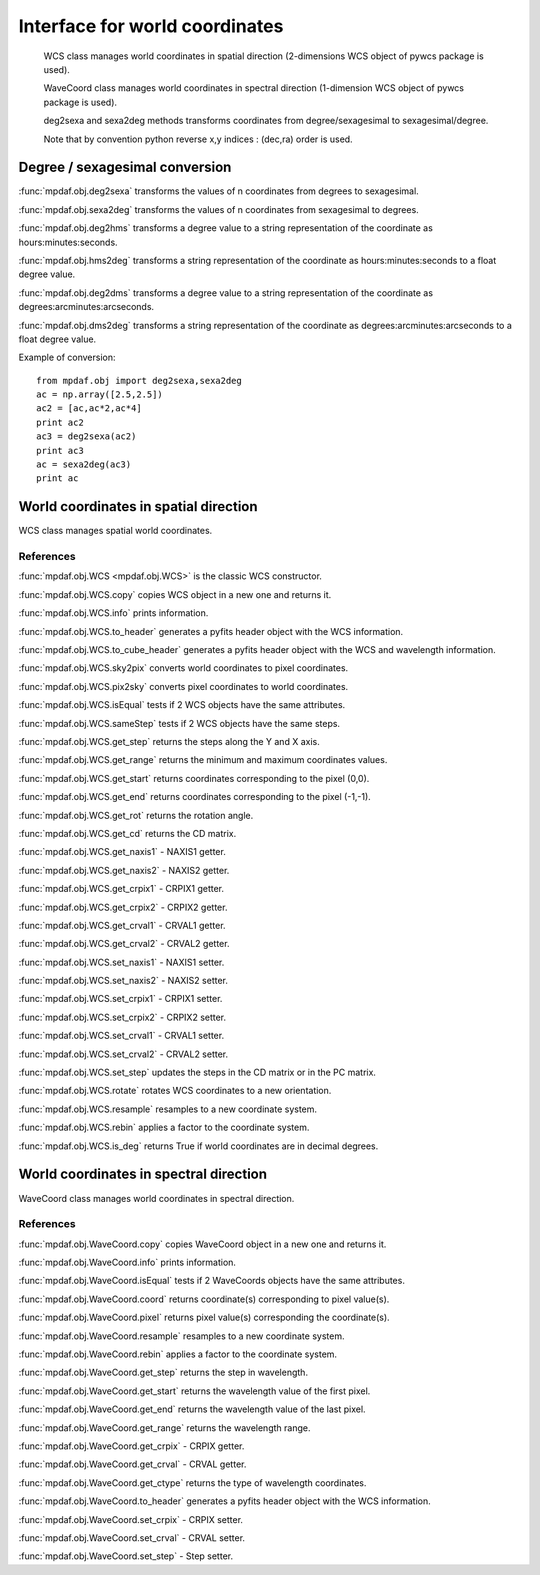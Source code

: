 Interface for world coordinates
*******************************


    WCS class manages world coordinates in spatial direction (2-dimensions WCS object of pywcs package is used).
    
    WaveCoord class manages world coordinates in spectral direction (1-dimension WCS object of pywcs package is used).

    deg2sexa and sexa2deg methods transforms coordinates from degree/sexagesimal to sexagesimal/degree.
    
    Note that by convention python reverse x,y indices : (dec,ra) order is used.
    

Degree / sexagesimal conversion
===============================

:func:`mpdaf.obj.deg2sexa` transforms the values of n coordinates from degrees to sexagesimal.

:func:`mpdaf.obj.sexa2deg` transforms the values of n coordinates from sexagesimal to degrees.

:func:`mpdaf.obj.deg2hms` transforms a degree value to a string representation of the coordinate as hours:minutes:seconds.

:func:`mpdaf.obj.hms2deg` transforms a string representation of the coordinate as hours:minutes:seconds to a float degree value.

:func:`mpdaf.obj.deg2dms` transforms a degree value to a string representation of the coordinate as degrees:arcminutes:arcseconds.

:func:`mpdaf.obj.dms2deg` transforms a string representation of the coordinate as degrees:arcminutes:arcseconds to a float degree value.


Example of conversion::

  from mpdaf.obj import deg2sexa,sexa2deg
  ac = np.array([2.5,2.5])
  ac2 = [ac,ac*2,ac*4]
  print ac2
  ac3 = deg2sexa(ac2)
  print ac3
  ac = sexa2deg(ac3)
  print ac


World coordinates in spatial direction
======================================

WCS class manages spatial world coordinates.


References
----------

:func:`mpdaf.obj.WCS <mpdaf.obj.WCS>` is the classic WCS constructor.

:func:`mpdaf.obj.WCS.copy` copies WCS object in a new one and returns it.

:func:`mpdaf.obj.WCS.info` prints information.

:func:`mpdaf.obj.WCS.to_header` generates a pyfits header object with the WCS information.

:func:`mpdaf.obj.WCS.to_cube_header` generates a pyfits header object with the WCS and wavelength information.

:func:`mpdaf.obj.WCS.sky2pix` converts world coordinates to pixel coordinates.

:func:`mpdaf.obj.WCS.pix2sky` converts pixel coordinates to world coordinates.

:func:`mpdaf.obj.WCS.isEqual` tests if 2 WCS objects have the same attributes.

:func:`mpdaf.obj.WCS.sameStep` tests if 2 WCS objects have the same steps.

:func:`mpdaf.obj.WCS.get_step` returns the steps along the Y and X axis.

:func:`mpdaf.obj.WCS.get_range` returns the minimum and maximum coordinates values.

:func:`mpdaf.obj.WCS.get_start` returns coordinates corresponding to the pixel (0,0).

:func:`mpdaf.obj.WCS.get_end` returns coordinates corresponding to the pixel (-1,-1).

:func:`mpdaf.obj.WCS.get_rot` returns the rotation angle.

:func:`mpdaf.obj.WCS.get_cd` returns the CD matrix.

:func:`mpdaf.obj.WCS.get_naxis1` - NAXIS1 getter.

:func:`mpdaf.obj.WCS.get_naxis2` - NAXIS2 getter.

:func:`mpdaf.obj.WCS.get_crpix1` - CRPIX1 getter.

:func:`mpdaf.obj.WCS.get_crpix2` - CRPIX2 getter.

:func:`mpdaf.obj.WCS.get_crval1` - CRVAL1 getter.

:func:`mpdaf.obj.WCS.get_crval2` - CRVAL2 getter.
    
:func:`mpdaf.obj.WCS.set_naxis1` - NAXIS1 setter.

:func:`mpdaf.obj.WCS.set_naxis2` - NAXIS2 setter.

:func:`mpdaf.obj.WCS.set_crpix1` - CRPIX1 setter.

:func:`mpdaf.obj.WCS.set_crpix2` - CRPIX2 setter.

:func:`mpdaf.obj.WCS.set_crval1` - CRVAL1 setter.

:func:`mpdaf.obj.WCS.set_crval2` - CRVAL2 setter.

:func:`mpdaf.obj.WCS.set_step` updates the steps in the CD matrix or in the PC matrix.

:func:`mpdaf.obj.WCS.rotate` rotates WCS coordinates to a new orientation.

:func:`mpdaf.obj.WCS.resample` resamples to a new coordinate system.

:func:`mpdaf.obj.WCS.rebin` applies a factor to the coordinate system.

:func:`mpdaf.obj.WCS.is_deg` returns True if world coordinates are in decimal degrees.




World coordinates in spectral direction
=======================================

WaveCoord class manages world coordinates in spectral direction.


References
----------

:func:`mpdaf.obj.WaveCoord.copy` copies WaveCoord object in a new one and returns it.

:func:`mpdaf.obj.WaveCoord.info` prints information.

:func:`mpdaf.obj.WaveCoord.isEqual` tests if 2 WaveCoords objects have the same attributes.

:func:`mpdaf.obj.WaveCoord.coord` returns coordinate(s) corresponding to pixel value(s).

:func:`mpdaf.obj.WaveCoord.pixel` returns pixel value(s) corresponding the coordinate(s).

:func:`mpdaf.obj.WaveCoord.resample` resamples to a new coordinate system.

:func:`mpdaf.obj.WaveCoord.rebin` applies a factor to the coordinate system.

:func:`mpdaf.obj.WaveCoord.get_step` returns the step in wavelength.

:func:`mpdaf.obj.WaveCoord.get_start` returns the wavelength value of the first pixel.

:func:`mpdaf.obj.WaveCoord.get_end` returns the wavelength value of the last pixel.

:func:`mpdaf.obj.WaveCoord.get_range` returns the wavelength range.

:func:`mpdaf.obj.WaveCoord.get_crpix` - CRPIX getter.

:func:`mpdaf.obj.WaveCoord.get_crval` - CRVAL getter.

:func:`mpdaf.obj.WaveCoord.get_ctype` returns the type of wavelength coordinates.

:func:`mpdaf.obj.WaveCoord.to_header` generates a pyfits header object with the WCS information.

:func:`mpdaf.obj.WaveCoord.set_crpix` - CRPIX setter.

:func:`mpdaf.obj.WaveCoord.set_crval` - CRVAL setter.

:func:`mpdaf.obj.WaveCoord.set_step` - Step setter.